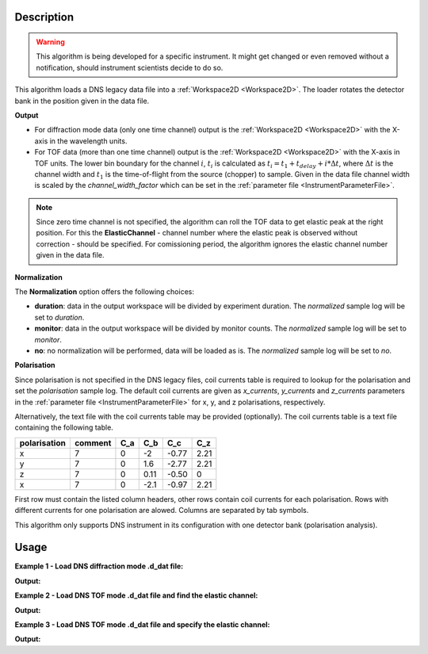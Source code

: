 .. algorithm::

.. summary::

.. relatedalgorithms::

.. properties::

Description
-----------

.. warning::

   This algorithm is being developed for a specific instrument. It might get changed or even 
   removed without a notification, should instrument scientists decide to do so.

This algorithm loads a DNS legacy data file into a :ref:`Workspace2D <Workspace2D>`. The loader rotates the detector bank
in the position given in the data file.

**Output**

- For diffraction mode data (only one time channel) output is the :ref:`Workspace2D <Workspace2D>` with the X-axis in the wavelength units.

- For TOF data (more than one time channel) output is the :ref:`Workspace2D <Workspace2D>` with the X-axis in TOF units. The lower bin boundary for the channel :math:`i`, :math:`t_i` is calculated as :math:`t_i = t_1 + t_{delay} + i*\Delta t`, where :math:`\Delta t` is the channel width and :math:`t_1` is the time-of-flight from the source (chopper) to sample. Given in the data file channel width is scaled by the *channel_width_factor* which can be set in the :ref:`parameter file <InstrumentParameterFile>`.


.. note::

   Since zero time channel is not specified, the algorithm can roll the TOF data to get elastic peak at the right position.
   For this the **ElasticChannel** - channel number where the elastic peak is observed without correction - should be specified.
   For comissioning period, the algorithm ignores the elastic channel number given in the data file.

**Normalization**

The **Normalization** option offers the following choices:

- **duration**: data in the output workspace will be divided by experiment duration. The *normalized* sample log will be set to *duration*.

- **monitor**: data in the output workspace will be divided by monitor counts. The *normalized* sample log will be set to *monitor*.

- **no**: no normalization will be performed, data will be loaded as is. The *normalized* sample log will be set to *no*.

**Polarisation**

Since polarisation is not specified in the DNS legacy files, coil currents table is required to lookup for the polarisation and set the *polarisation* sample log. The default coil currents are given as *x_currents*, *y_currents* and *z_currents* parameters in the :ref:`parameter file <InstrumentParameterFile>` for x, y, and z polarisations, respectively.

Alternatively, the text file with the coil currents table may be provided (optionally). The coil currents table is a text file containing the following table.

+--------------+----------+-------+-------+-------+-------+
| polarisation | comment  |  C_a  |  C_b  |  C_c  |  C_z  |
+==============+==========+=======+=======+=======+=======+
|      x       |    7     |   0   |  -2   | -0.77 |  2.21 |          
+--------------+----------+-------+-------+-------+-------+
|      y       |    7     |   0   |  1.6  | -2.77 |  2.21 |          
+--------------+----------+-------+-------+-------+-------+
|      z       |    7     |   0   | 0.11  | -0.50 |   0   |          
+--------------+----------+-------+-------+-------+-------+
|      x       |    7     |   0   | -2.1  | -0.97 |  2.21 |          
+--------------+----------+-------+-------+-------+-------+

First row must contain the listed column headers, other rows contain coil currents for each polarisation. Rows with different currents for one polarisation are alowed. Columns are separated by tab symbols.

This algorithm only supports DNS instrument in its configuration with one detector bank (polarisation analysis).

Usage
-----

**Example 1 - Load DNS diffraction mode .d_dat file:**

.. testcode:: LoadDNSLegacyEx1

   # data file
   datafile = 'dn134011vana.d_dat'

   # Load dataset
   ws = LoadDNSLegacy(datafile, Normalization='monitor')

   print("This workspace has {} dimensions and has {} histograms.".format(ws.getNumDims(), ws.getNumberHistograms()))

**Output:**

.. testoutput:: LoadDNSLegacyEx1

   This workspace has 2 dimensions and has 24 histograms.


**Example 2 - Load DNS TOF mode .d_dat file and find the elastic channel:**

.. testcode:: LoadDNSLegacyEx2

   # data file
   datafile = 'dnstof.d_dat'

   # Load dataset
   ws = LoadDNSLegacy(datafile, Normalization='no')
   print("This workspace has {} dimensions and has {} histograms.".format(ws.getNumDims(), ws.getNumberHistograms()))

   # sum spectra over all detectors
   ws_sum = SumSpectra(ws)
   # perform fit
   # Warning: this will work only if elastic peak is stronger than the other peaks!
   peak_center, sigma = FitGaussian(ws_sum, 0)
   print("Elastic peak center is at {:.0f} microseconds and has sigma={:.0f}.".format(round(peak_center), round(sigma)))

   # calculate the elastic channel number
   channel_width = ws.getRun().getProperty("channel_width").value
   tof1 = ws.getRun().getProperty("TOF1").value
   t_delay = ws.getRun().getProperty("delay_time").value
   epp = round((peak_center - tof1 - t_delay)/channel_width)

   print("The channel width is {} microseconds.".format(channel_width))
   print("The elastic channel number is: {:.0f}.".format(epp))

**Output:**

.. testoutput:: LoadDNSLegacyEx2

   This workspace has 2 dimensions and has 24 histograms.
   Elastic peak center is at 3023 microseconds and has sigma=62.
   The channel width is 40.1 microseconds.
   The elastic channel number is: 65.


**Example 3 - Load DNS TOF mode .d_dat file and specify the elastic channel:**

.. testcode:: LoadDNSLegacyEx3

   # data file
   datafile = 'dnstof.d_dat'

   # Load dataset
   ws = LoadDNSLegacy(datafile, ElasticChannel=65, Normalization='no')

   # let's check that the elastic peak is at the right position
   from scipy.constants import m_n, h

   l1 = 0.4     # distance from chopper to sample, m
   l2 = 0.85   # distance from sample to detector, m
   wavelength = ws.getRun().getProperty("wavelength").value   # neutron wavelength, Angstrom

   # neutron velocity
   velocity = h/(m_n*wavelength*1e-10)

   # calculate elastic TOF (total)
   tof2_elastic = 1e+06*l2/velocity
   tof1 = ws.getRun().getProperty("TOF1").value
   t_delay = ws.getRun().getProperty("delay_time").value
   tof_elastic = t_delay + tof1 + tof2_elastic
   print ("Calculated elastic TOF: {:.0f} microseconds".format(round(tof_elastic)))

   # get elastic TOF from file
   ws_sum = SumSpectra(ws)
   peak_center, sigma = FitGaussian(ws_sum, 0)
   print ("Elastic TOF in the workspace: {:.0f} microseconds".format(round(peak_center)))

   # compare difference to the channel width
   channel_width = ws.getRun().getProperty("channel_width").value
   print("Difference = {:.0f} microseconds < channel width = {} microseconds."
         .format(round(tof_elastic - peak_center), channel_width, round(sigma)))
   channel_width = ws.getRun().getProperty("channel_width").value

**Output:**

.. testoutput:: LoadDNSLegacyEx3

   Calculated elastic TOF: 1327 microseconds
   Elastic TOF in the workspace: 1299 microseconds
   Difference = 28 microseconds < channel width = 40.1 microseconds.

.. categories::

.. sourcelink::
